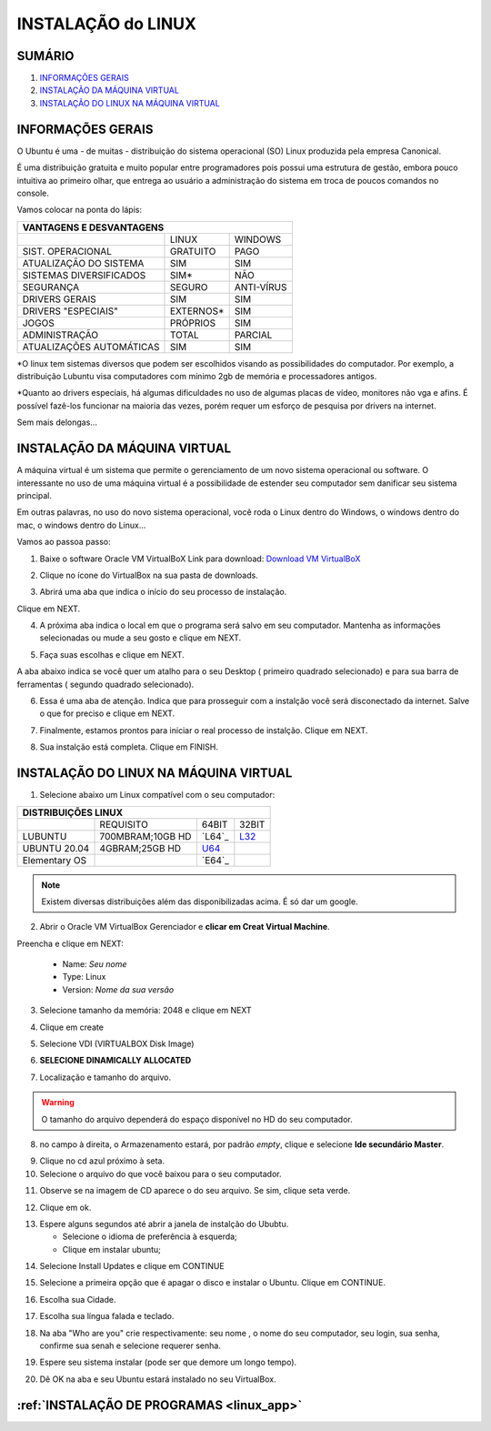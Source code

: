 **INSTALAÇÃO do LINUX**
========================

.. seealso::
   Este documento é uma adaptação do seguinte tutorial existente: :doc:`../intro_comp/instalacao_programas`

SUMÁRIO
-------

#. `INFORMAÇÕES GERAIS`_
#. `INSTALAÇÃO DA MÁQUINA VIRTUAL`_
#. `INSTALAÇÃO DO LINUX NA MÁQUINA VIRTUAL`_


INFORMAÇÕES GERAIS
--------------------


O Ubuntu é uma - de muitas - distribuição do sistema operacional (SO) Linux produzida pela empresa Canonical.

É uma distribuição gratuita e muito popular entre programadores pois possui uma estrutura de gestão, embora pouco intuitiva ao primeiro olhar, que entrega ao usuário a administração do sistema em troca de poucos comandos no console.

Vamos colocar na ponta do lápis:


+----------------------------------------------------+
|VANTAGENS E DESVANTAGENS                            |
+=========================+===========+==============+
|                         |LINUX      |WINDOWS       |
+-------------------------+-----------+--------------+
|SIST. OPERACIONAL        |GRATUITO   |PAGO          | 
+-------------------------+-----------+--------------+
|ATUALIZAÇÃO DO SISTEMA   |SIM        |SIM           |
+-------------------------+-----------+--------------+
|SISTEMAS DIVERSIFICADOS  |SIM*       |NÃO           |
+-------------------------+-----------+--------------+
|SEGURANÇA                |SEGURO     |ANTI-VÍRUS    |
+-------------------------+-----------+--------------+
|DRIVERS GERAIS           |SIM        |SIM           |
+-------------------------+-----------+--------------+
|DRIVERS "ESPECIAIS"      |EXTERNOS*  |SIM           |
+-------------------------+-----------+--------------+
|JOGOS                    |PRÓPRIOS   |SIM           |
+-------------------------+-----------+--------------+
|ADMINISTRAÇÃO            |TOTAL      |PARCIAL       |
+-------------------------+-----------+--------------+
|ATUALIZAÇÕES AUTOMÁTICAS |SIM        |SIM           |
+-------------------------+-----------+--------------+


*O linux tem sistemas diversos que podem ser escolhidos visando as possibilidades do computador. Por exemplo, a distribuição Lubuntu visa computadores com mínimo 2gb de memória e processadores antigos.

*Quanto ao drivers especiais, há algumas dificuldades no uso de algumas placas de vídeo, monitores não vga e afins. É possível fazê-los funcionar na maioria das vezes, porém requer um esforço de pesquisa por drivers na internet.

Sem mais delongas...


INSTALAÇÃO DA MÁQUINA VIRTUAL
-------------------------------

A máquina virtual é um sistema que permite o gerenciamento de um novo sistema operacional ou software. O interessante no uso de uma máquina virtual é a possibilidade de estender seu computador sem danificar seu sistema principal. 

Em outras palavras, no uso do novo sistema operacional, você roda o Linux dentro do Windows, o windows dentro do mac, o windows dentro do Linux...

Vamos ao passoa  passo:

1. Baixe o software Oracle VM VirtualBoX 
   Link para download: `Download VM VirtualBoX`_
   
.. image:: _static/virtualbox1.png

2. Clique no ícone do VirtualBox na sua pasta de downloads.

.. image:: _static/vbox2.png

3. Abrirá uma aba que indica o início do seu processo de instalação.

Clique em NEXT.

.. image:: _static/vbox3.png

4. A próxima aba indica o local em que o programa será salvo em seu computador. Mantenha as informações selecionadas ou mude a seu gosto e clique em NEXT.

.. image:: _static/vbox4.png

5. Faça suas escolhas e clique em NEXT.

A aba abaixo indica se você quer um atalho para o seu Desktop ( primeiro quadrado selecionado) e para sua barra de ferramentas ( segundo quadrado selecionado). 
 

.. image:: _static/vbox5.png
 
6. Essa é uma aba de atenção. Indica que para prosseguir com a instalção você será disconectado da internet. Salve o que for preciso e clique em NEXT.

.. image:: _static/vbox6.png

7. Finalmente, estamos prontos para iniciar o real processo de instalção. Clique em NEXT.

.. image:: _static/vbox7.png

8. Sua instalção está completa. Clique em FINISH.

.. image:: _static/ubuntu1.png


INSTALAÇÃO DO LINUX NA MÁQUINA VIRTUAL
----------------------------------------

1. Selecione abaixo um Linux compatível com o seu computador:

+-------------------------------------------------------------+
|DISTRIBUIÇÕES LINUX                                          |
+=========================+=================+========+========+
|                         |REQUISITO        | 64BIT  | 32BIT  |
+-------------------------+-----------------+--------+--------+
|LUBUNTU                  | 700MBRAM;10GB HD| `L64`_ | `L32`_ |
+-------------------------+-----------------+--------+--------+
|UBUNTU 20.04             | 4GBRAM;25GB HD  | `U64`_ |        |
+-------------------------+-----------------+--------+--------+
|Elementary OS            |                 | `E64`_ |        |
+-------------------------+-----------------+--------+--------+

.. Note::
   Existem diversas distribuições além das disponibilizadas acima. É só dar um google.
   
2. Abrir o Oracle VM VirtualBox Gerenciador e **clicar em Creat Virtual Machine**.

.. image:: _static/ubuntu1.png

Preencha e clique em NEXT:

   * Name: *Seu nome*
   * Type: Linux
   * Version: *Nome da sua versão*
   
3. Selecione tamanho da memória: 2048 e clique em NEXT

.. image:: _static/ubuntu3.png

4. Clique em create

.. image:: _static/ubuntu4.png

5. Selecione VDI (VIRTUALBOX Disk Image)

.. image:: _static/ubuntu5.png

6. **SELECIONE DINAMICALLY ALLOCATED**

.. image:: _static/ubuntu6.png

7. Localização e tamanho do arquivo.

.. Warning::
   O tamanho do arquivo dependerá do espaço disponível no HD do seu computador.
   

.. image:: _static/ubuntu7.png

8. no campo à direita, o Armazenamento estará, por padrão *empty*, clique e selecione **Ide secundário Master**.

.. image:: _static/ubuntu9.png

9. Clique no cd azul próximo à seta. 

10. Selecione o arquivo do que você baixou para o seu computador.

.. image:: _static/ubuntu10.png

11. Observe se na imagem de CD aparece o do seu arquivo. Se sim, clique seta verde.

.. image:: _static/ubuntu11.png

12. Clique em ok. 

.. image:: _static/ubuntu13.png

13. Espere alguns segundos até abrir a janela de instalção do Ububtu. 
   
    * Selecione o idioma de preferência à esquerda;
    * Clique em instalar ubuntu;
   
.. image:: _static/ubuntuA.png

14. Selecione Install Updates e clique em CONTINUE

.. image:: _static/ubuntuB.png

15. Selecione a primeira opção que é apagar o disco e instalar o Ubuntu. Clique em CONTINUE.

.. image:: _static/ubuntuC.png

16. Escolha sua Cidade.

.. image:: _static/ubuntuD.png

17. Escolha sua língua falada e teclado.

.. image:: _static/ubuntuE.png

18. Na aba "Who are you" crie respectivamente: seu nome , o nome do seu computador, seu login, sua senha, confirme sua senah e selecione requerer senha.

.. image:: _static/ubuntuF.png

19. Espere seu sistema instalar (pode ser que demore um longo tempo).

.. image:: _static/ubuntuG.png

20. Dê OK na aba e seu Ubuntu estará instalado no seu VirtualBox.

.. image:: _static/ubuntuH.png


:ref:`INSTALAÇÃO DE PROGRAMAS <linux_app>`
---------------------------------------------


.. _Download VM VirtualBoX: https://download.virtualbox.org/virtualbox/6.1.14/VirtualBox-6.1.14-140239-Win.exe
.. _U64: https://releases.ubuntu.com/20.04.1/ubuntu-20.04.1-desktop-amd64.iso
.. _L32: http://cdimage.ubuntu.com/lubuntu/releases/18.04/release/lubuntu-18.04-alternate-i386.iso
.. L64: http://cdimage.ubuntu.com/lubuntu/releases/18.04/release/lubuntu-18.04-alternate-amd64.iso
.. E64: https://nyc3.dl.elementary.io/download/MTYwMjY4OTY2Nw==/elementaryos-5.1-stable.20200814.iso
